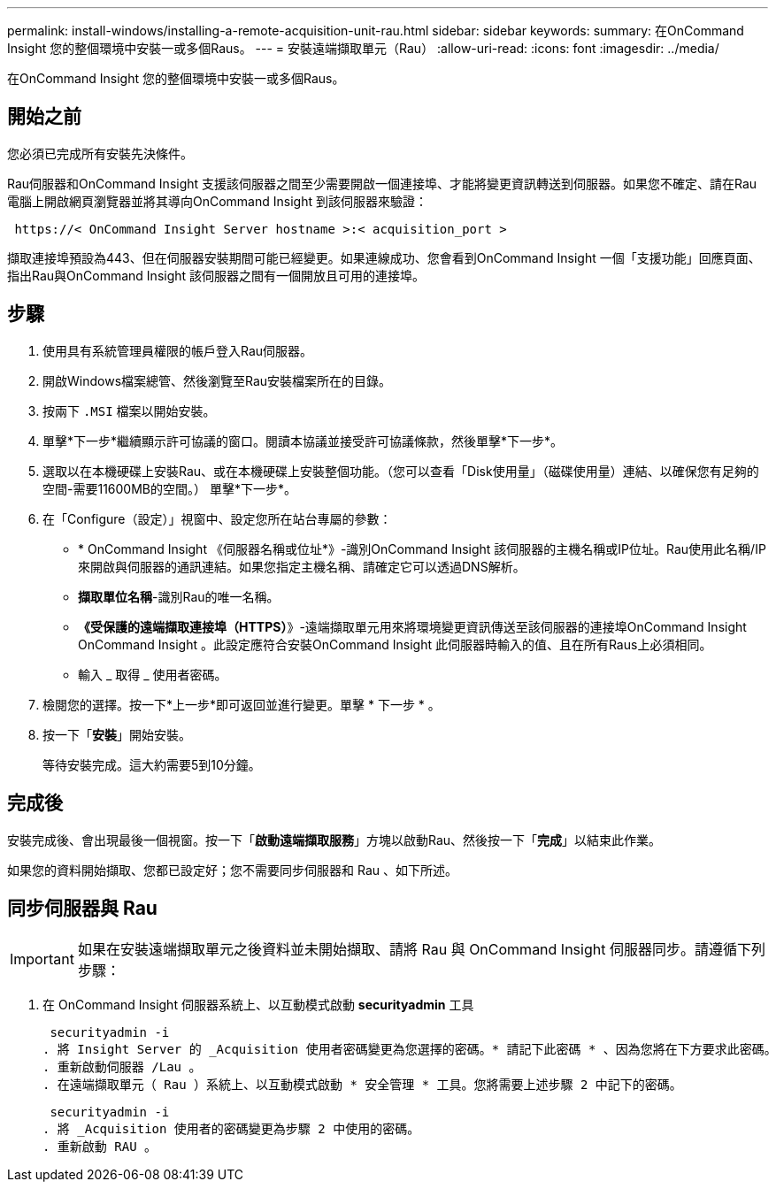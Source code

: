 ---
permalink: install-windows/installing-a-remote-acquisition-unit-rau.html 
sidebar: sidebar 
keywords:  
summary: 在OnCommand Insight 您的整個環境中安裝一或多個Raus。 
---
= 安裝遠端擷取單元（Rau）
:allow-uri-read: 
:icons: font
:imagesdir: ../media/


[role="lead"]
在OnCommand Insight 您的整個環境中安裝一或多個Raus。



== 開始之前

您必須已完成所有安裝先決條件。

Rau伺服器和OnCommand Insight 支援該伺服器之間至少需要開啟一個連接埠、才能將變更資訊轉送到伺服器。如果您不確定、請在Rau電腦上開啟網頁瀏覽器並將其導向OnCommand Insight 到該伺服器來驗證：

[listing]
----
 https://< OnCommand Insight Server hostname >:< acquisition_port >
----
擷取連接埠預設為443、但在伺服器安裝期間可能已經變更。如果連線成功、您會看到OnCommand Insight 一個「支援功能」回應頁面、指出Rau與OnCommand Insight 該伺服器之間有一個開放且可用的連接埠。



== 步驟

. 使用具有系統管理員權限的帳戶登入Rau伺服器。
. 開啟Windows檔案總管、然後瀏覽至Rau安裝檔案所在的目錄。
. 按兩下 `.MSI` 檔案以開始安裝。
. 單擊*下一步*繼續顯示許可協議的窗口。閱讀本協議並接受許可協議條款，然後單擊*下一步*。
. 選取以在本機硬碟上安裝Rau、或在本機硬碟上安裝整個功能。（您可以查看「Disk使用量」（磁碟使用量）連結、以確保您有足夠的空間-需要11600MB的空間。） 單擊*下一步*。
. 在「Configure（設定）」視窗中、設定您所在站台專屬的參數：
+
** * OnCommand Insight 《伺服器名稱或位址*》-識別OnCommand Insight 該伺服器的主機名稱或IP位址。Rau使用此名稱/IP來開啟與伺服器的通訊連結。如果您指定主機名稱、請確定它可以透過DNS解析。
** *擷取單位名稱*-識別Rau的唯一名稱。
** *《受保護的遠端擷取連接埠（HTTPS）*》-遠端擷取單元用來將環境變更資訊傳送至該伺服器的連接埠OnCommand Insight OnCommand Insight 。此設定應符合安裝OnCommand Insight 此伺服器時輸入的值、且在所有Raus上必須相同。
** 輸入 _ 取得 _ 使用者密碼。


. 檢閱您的選擇。按一下*上一步*即可返回並進行變更。單擊 * 下一步 * 。
. 按一下「*安裝*」開始安裝。
+
等待安裝完成。這大約需要5到10分鐘。





== 完成後

安裝完成後、會出現最後一個視窗。按一下「*啟動遠端擷取服務*」方塊以啟動Rau、然後按一下「*完成*」以結束此作業。

如果您的資料開始擷取、您都已設定好；您不需要同步伺服器和 Rau 、如下所述。



== 同步伺服器與 Rau


IMPORTANT: 如果在安裝遠端擷取單元之後資料並未開始擷取、請將 Rau 與 OnCommand Insight 伺服器同步。請遵循下列步驟：

. 在 OnCommand Insight 伺服器系統上、以互動模式啟動 *securityadmin* 工具
+
 securityadmin -i
. 將 Insight Server 的 _Acquisition 使用者密碼變更為您選擇的密碼。* 請記下此密碼 * 、因為您將在下方要求此密碼。
. 重新啟動伺服器 /Lau 。
. 在遠端擷取單元（ Rau ）系統上、以互動模式啟動 * 安全管理 * 工具。您將需要上述步驟 2 中記下的密碼。
+
 securityadmin -i
. 將 _Acquisition 使用者的密碼變更為步驟 2 中使用的密碼。
. 重新啟動 RAU 。

